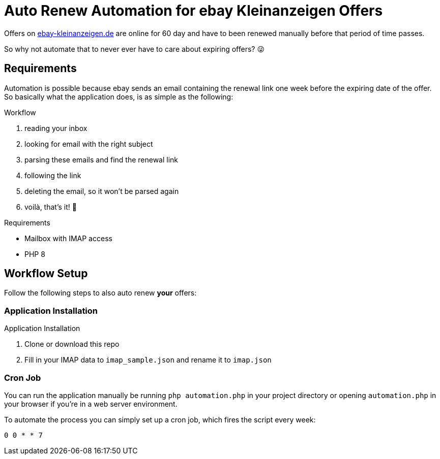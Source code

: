 = Auto Renew Automation for ebay Kleinanzeigen Offers

Offers on https://ebay-kleinanzeigen.de[ebay-kleinanzeigen.de] are online for 60 day and have to been renewed manually before that period of time passes.

So why not automate that to never ever have to care about expiring offers? 😜


== Requirements
Automation is possible because ebay sends an email containing the renewal link one week before the expiring date of the offer. So basically what the application does, is as simple as the following:

.Workflow
. reading your inbox
. looking for email with the right subject
. parsing these emails and find the renewal link
. following the link
. deleting the email, so it won't be parsed again
. voilà, that's it! 🥳

.Requirements
* Mailbox with IMAP access
* PHP 8

== Workflow Setup
Follow the following steps to also auto renew *your* offers:

=== Application Installation
.Application Installation
. Clone or download this repo
. Fill in your IMAP data to `imap_sample.json` and rename it to `imap.json`

=== Cron Job
You can run the application manually be running `php automation.php` in your project directory or opening `automation.php` in your browser if you're in a web server environment.

To automate the process you can simply set up a cron job, which fires the script every week:

----
0 0 * * 7
----
